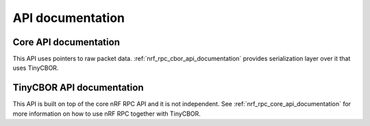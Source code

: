 .. nrf_rpc_api:

API documentation
#################

.. _nrf_rpc_core_api_documentation:

Core API documentation
----------------------

This API uses pointers to raw packet data.
:ref:`nrf_rpc_cbor_api_documentation` provides serialization layer over it that uses TinyCBOR.

.. doxygengroup:: nrf_rpc
   :project: nrfxlib
   :members:

.. _nrf_rpc_cbor_api_documentation:

TinyCBOR API documentation
--------------------------

This API is built on top of the core nRF RPC API and it is not independent.
See :ref:`nrf_rpc_core_api_documentation` for more information on how to use nRF RPC together with TinyCBOR.

.. doxygengroup:: nrf_rpc_cbor
   :project: nrfxlib
   :members:

